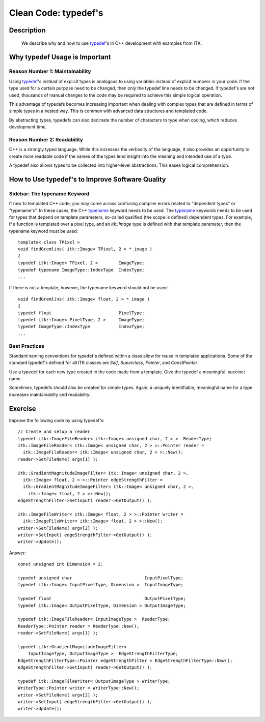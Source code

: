 .. index::
  pair: clean code; typedef

Clean Code: typedef's
=====================

Description
-----------
  We describe why and how to use typedef_'s in C++ development with examples from
  ITK.

Why typedef Usage is Important
--------------------------------

Reason Number 1: Maintainability
~~~~~~~~~~~~~~~~~~~~~~~~~~~~~~~~

Using typedef_'s instead of explicit types is analogous to using variables
instead of explicit numbers in your code.  If the type used for a certain
purpose need to be changed, then only the typedef line needs to be changed.  If
typedef's are not used, thousands of manual changes to the code may be required
to achieve this simple logical operation.

This advantage of typedefs becomes increasing important when dealing with
complex types that are defined in terms of simple types in a nested way.  This
is common with advanced data structures and templated code.

By abstracting types, typedefs can also decimate the number of characters to
type when coding, which reduces development time.

Reason Number 2: Readability
~~~~~~~~~~~~~~~~~~~~~~~~~~~~

C++ is a strongly typed language.  While this increases the verbosity of the
language, it also provides an opportunity to create more readable code if the
names of the types lend insight into the meaning and intended use of a type.

A typedef also allows types to be collected into higher-level abstractions.
This eases logical comprehension.

How to Use typedef's to Improve Software Quality
------------------------------------------------

Sidebar: The typename Keyword
~~~~~~~~~~~~~~~~~~~~~~~~~~~~~

If new to templated C++ code, you may come across confusing compiler errors
related to "dependent types" or "typename's".  In these cases, the C++ typename_
keyword needs to be used.  The typename_ keywords needs to be used for types
that depend on template parameters, so-called qualified (the scope is defined)
dependent types.  For example, if a function is templated
over a pixel type, and an *itk::Image* type is defined with that template parameter, then the typename keyword must be used::

  template< class TPixel >
  void findGremlins( itk::Image< TPixel, 2 > * image )
  {
  typedef itk::Image< TPixel, 2 >        ImageType;
  typedef typename ImageType::IndexType  IndexType;
  ...

If there is not a template, however, the typename keyword should not be used::

  void findGremlins( itk::Image< float, 2 > * image )
  {
  typedef float                          PixelType;
  typedef itk::Image< PixelType, 2 >     ImageType;
  typedef ImageType::IndexType           IndexType;
  ...

Best Practices
~~~~~~~~~~~~~~

Standard naming conventions for typedef's defined within a class allow for reuse
in templated applications.  Some of the standard typedef's defined for all ITK
classes are *Self*, *Superclass*, *Pointer*, and *ConstPointer*.

Use a typedef for each new type created in the code made from a template.
Give the typedef a meaningful, succinct name.

Sometimes, typedefs should also be created for simple types.  Again, a uniquely
identifiable, meaningful name for a type increases maintainablity and
readability.

Exercise
--------

Improve the following code by using typedef's::

  // Create and setup a reader
  typedef itk::ImageFileReader< itk::Image< unsigned char, 2 > >  ReaderType;
  itk::ImageFileReader< itk::Image< unsigned char, 2 > >::Pointer reader =
    itk::ImageFileReader< itk::Image< unsigned char, 2 > >::New();
  reader->SetFileName( argv[1] );

  itk::GradientMagnitudeImageFilter< itk::Image< unsigned char, 2 >,
    itk::Image< float, 2 > >::Pointer edgeStrengthFilter =
    itk::GradientMagnitudeImageFilter< itk::Image< unsigned char, 2 >,
      itk::Image< float, 2 > >::New();
  edgeStrengthFilter->SetInput( reader->GetOutput() );

  itk::ImageFileWriter< itk::Image< float, 2 > >::Pointer writer =
    itk::ImageFileWriter< itk::Image< float, 2 > >::New();
  writer->SetFileName( argv[2] );
  writer->SetInput( edgeStrengthFilter->GetOutput() );
  writer->Update();

Answer::

  const unsigned int Dimension = 2;

  typedef unsigned char                            InputPixelType;
  typedef itk::Image< InputPixelType, Dimension >  InputImageType;

  typedef float                                    OutputPixelType;
  typedef itk::Image< OutputPixelType, Dimension > OutputImageType;

  typedef itk::ImageFileReader< InputImageType >  ReaderType;
  ReaderType::Pointer reader = ReaderType::New();
  reader->SetFileName( argv[1] );

  typedef itk::GradientMagnitudeImageFilter<
      InputImageType, OutputImageType >  EdgeStrengthFilterType;
  EdgeStrengthFilterType::Pointer edgeStrengthFilter = EdgeStrengthFilterType::New();
  edgeStrengthFilter->SetInput( reader->GetOutput() );

  typedef itk::ImageFileWriter< OutputImageType > WriterType;
  WriterType::Pointer writer = WriterType::New();
  writer->SetFileName( argv[2] );
  writer->SetInput( edgeStrengthFilter->GetOutput() );
  writer->Update();


.. _typedef: http://www.cplusplus.com/doc/tutorial/other_data_types/
.. _typename: http://pages.cs.wisc.edu/~driscoll/typename.html
